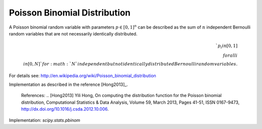 
.. _discrete-pbinom:

Poisson Binomial Distribution
=============================

A Poisson binomial random variable with parameters :math:`{p}\in [0,1]^n` can be described as the sum of :math:`n` independent Bernoulli random variables that are not necessarily identically distributed.

.. math::

    `p_i in [0, 1] \\forall i \\in [0, N]` for :math:`N` independent but not identically distributed Bernoulli random variables.

For details see: http://en.wikipedia.org/wiki/Poisson_binomial_distribution

Implementation as described in the reference [Hong2013]_.

    References:
    .. [Hong2013] Yili Hong, On computing the distribution function for the
    Poisson binomial distribution,
    Computational Statistics & Data Analysis, Volume 59, March 2013,
    Pages 41-51, ISSN 0167-9473,
    http://dx.doi.org/10.1016/j.csda.2012.10.006.


Implementation: `scipy.stats.pbinom`
